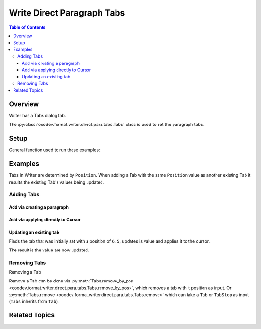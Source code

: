 .. _help_writer_format_direct_para_tabs:

Write Direct Paragraph Tabs
===========================

.. contents:: Table of Contents
    :local:
    :backlinks: none
    :depth: 3

Overview
--------

Writer has a Tabs dialog tab.

The :py:class:`ooodev.format.writer.direct.para.tabs.Tabs` class is used to set the paragraph tabs.


.. cssclass:: screen_shot

    .. _ss_writer_dialog_para_tabs:
    .. figure:: https://user-images.githubusercontent.com/4193389/230204230-0edaf74a-c3e1-4249-9521-cbcb2b4a8894.png
        :alt: Writer Paragraph Tabs dialog
        :figclass: align-center
        :width: 450px

        Writer Paragraph Tabs dialog.

Setup
-----

General function used to run these examples:

.. tabs::

    .. code-tab:: python

        from ooodev.office.write import Write
        from ooodev.utils.gui import GUI
        from ooodev.loader.lo import Lo
        from ooodev.format.writer.direct.para.tabs import Tabs, TabAlign, FillCharKind


        def main() -> int:
            with Lo.Loader(Lo.ConnectSocket()):
                doc = Write.create_doc()
                GUI.set_visible(True, doc)
                Lo.delay(500)
                GUI.zoom(GUI.ZoomEnum.ENTIRE_PAGE)

                cursor = Write.get_cursor(doc)
                tb = Tabs(position=11.3, align=TabAlign.LEFT, fill_char=FillCharKind.UNDER_SCORE)
                Write.append_para(cursor=cursor, text="Some Paragraph", styles=[tb])

                tb = Tabs(position=12.0, align=TabAlign.DECIMAL)
                tb.apply(cursor)

                tb = Tabs(position=6.5, align=TabAlign.CENTER, fill_char="*")
                tb.apply(cursor)

                tb = Tabs.find(cursor, 6.5)
                tb.prop_align = TabAlign.RIGHT
                tb.prop_fill_char = FillCharKind.DASH
                tb.apply(cursor)

                Tabs.remove_by_pos(cursor, 12.0)

                Tabs.remove_all(cursor)

                Lo.delay(1_000)
                Lo.close_doc(doc)
            return 0


        if __name__ == "__main__":
            SystemExit(main())

    .. only:: html

        .. cssclass:: tab-none

            .. group-tab:: None



Examples
--------

Tabs in Writer are determined by ``Position``. When adding a Tab with the same ``Position`` value
as another existing Tab it results the existing Tab's values being updated.

Adding Tabs
^^^^^^^^^^^

Add via creating a paragraph
""""""""""""""""""""""""""""

.. tabs::

    .. code-tab:: python

        # ... other code
        cursor = Write.get_cursor(doc)
        tb = Tabs(position=11.3, align=TabAlign.LEFT, fill_char=FillCharKind.UNDER_SCORE)
        Write.append_para(cursor=cursor, text="Some Paragraph", styles=[tb])

    .. only:: html

        .. cssclass:: tab-none

            .. group-tab:: None


.. cssclass:: screen_shot

    .. _230206247-f350e985-83af-44aa-bdf2-67c56bdeb17f:
    .. figure:: https://user-images.githubusercontent.com/4193389/230206247-f350e985-83af-44aa-bdf2-67c56bdeb17f.png
        :alt: Writer Paragraph Tabs dialog
        :figclass: align-center
        :width: 450px

        Writer Paragraph Tabs dialog.

Add via applying directly to Cursor
"""""""""""""""""""""""""""""""""""

.. tabs::

    .. code-tab:: python

        # ... other code
        cursor = Write.get_cursor(doc)
        tb = Tabs(position=11.3, align=TabAlign.LEFT, fill_char=FillCharKind.UNDER_SCORE)
        Write.append_para(cursor=cursor, text="Some Paragraph", styles=[tb])

        tb = Tabs(position=12.0, align=TabAlign.DECIMAL)
        tb.apply(cursor)

    .. only:: html

        .. cssclass:: tab-none

            .. group-tab:: None


.. cssclass:: screen_shot

    .. _230207212-8bc9ca1c-307c-4161-85ec-bb36673a9a89:
    .. figure:: https://user-images.githubusercontent.com/4193389/230207212-8bc9ca1c-307c-4161-85ec-bb36673a9a89.png
        :alt: Writer Paragraph Tabs dialog
        :figclass: align-center
        :width: 450px

        Writer Paragraph Tabs dialog.

.. tabs::

    .. code-tab:: python

        # ... other code
        cursor = Write.get_cursor(doc)
        tb = Tabs(position=11.3, align=TabAlign.LEFT, fill_char=FillCharKind.UNDER_SCORE)
        Write.append_para(cursor=cursor, text="Some Paragraph", styles=[tb])

        tb = Tabs(position=12.0, align=TabAlign.DECIMAL)
        tb.apply(cursor)

        tb = Tabs(position=6.5, align=TabAlign.CENTER, fill_char="*")
        tb.apply(cursor)

    .. only:: html

        .. cssclass:: tab-none

            .. group-tab:: None


.. cssclass:: screen_shot

    .. _230208002-74b26b94-b1c6-4274-874a-ae21d7b268e3:
    .. figure:: https://user-images.githubusercontent.com/4193389/230208002-74b26b94-b1c6-4274-874a-ae21d7b268e3.png
        :alt: Writer Paragraph Tabs dialog
        :figclass: align-center
        :width: 450px

        Writer Paragraph Tabs dialog.

Updating an existing tab
""""""""""""""""""""""""

Finds the tab that was initially set with a position of ``6.5``, updates is value and applies it to the cursor.

.. tabs::

    .. code-tab:: python

        # ... other code
        cursor = Write.get_cursor(doc)
        tb = Tabs(position=11.3, align=TabAlign.LEFT, fill_char=FillCharKind.UNDER_SCORE)
        Write.append_para(cursor=cursor, text="Some Paragraph", styles=[tb])

        tb = Tabs(position=12.0, align=TabAlign.DECIMAL)
        tb.apply(cursor)

    .. only:: html

        .. cssclass:: tab-none

            .. group-tab:: None

The result is the value are now updated.

.. cssclass:: screen_shot

    .. _230208703-04eb0210-4c55-41f8-8b8d-c02afbafef4d:
    .. figure:: https://user-images.githubusercontent.com/4193389/230208703-04eb0210-4c55-41f8-8b8d-c02afbafef4d.png
        :alt: Writer Paragraph Tabs dialog
        :figclass: align-center
        :width: 450px

        Writer Paragraph Tabs dialog.

Removing Tabs
^^^^^^^^^^^^^

Removing a Tab

Remove a Tab can be done via :py:meth:`Tabs.remove_by_pos <ooodev.format.writer.direct.para.tabs.Tabs.remove_by_pos>`, which removes a tab with it position as input.
Or :py:meth:`Tabs.remove <ooodev.format.writer.direct.para.tabs.Tabs.remove>` which can take a ``Tab`` or ``TabStop`` as input (``Tabs`` inherits from ``Tab``).

.. tabs::

    .. code-tab:: python

        # ... other code
        Tabs.remove_by_pos(cursor, 12.0)

    .. only:: html

        .. cssclass:: tab-none

            .. group-tab:: None

.. cssclass:: screen_shot

    .. _230209932-ac363e4d-7e21-4a18-8c68-3d8a7691ce6c:
    .. figure:: https://user-images.githubusercontent.com/4193389/230209932-ac363e4d-7e21-4a18-8c68-3d8a7691ce6c.png
        :alt: Writer Paragraph Tabs dialog
        :figclass: align-center
        :width: 450px

        Writer Paragraph Tabs dialog.


.. tabs::

    .. code-tab:: python

        # ... other code
        Tabs.remove_all(cursor)

    .. only:: html

        .. cssclass:: tab-none

            .. group-tab:: None

..
    copy of figure _ss_writer_dialog_para_tabs fom top of page

.. cssclass:: screen_shot

    .. figure:: https://user-images.githubusercontent.com/4193389/230204230-0edaf74a-c3e1-4249-9521-cbcb2b4a8894.png
        :alt: Writer Paragraph Tabs dialog
        :figclass: align-center
        :width: 450px

        Writer Paragraph Tabs dialog.

Related Topics
--------------

.. seealso::

   .. cssclass:: ul-list

        - :ref:`help_format_format_kinds`
        - :ref:`help_format_coding_style`
        - :ref:`help_writer_format_modify_para_tabs`
        - :py:class:`~ooodev.utils.gui.GUI`
        - :py:class:`~ooodev.loader.Lo`
        - :py:class:`ooodev.format.writer.direct.para.tabs.Tabs`